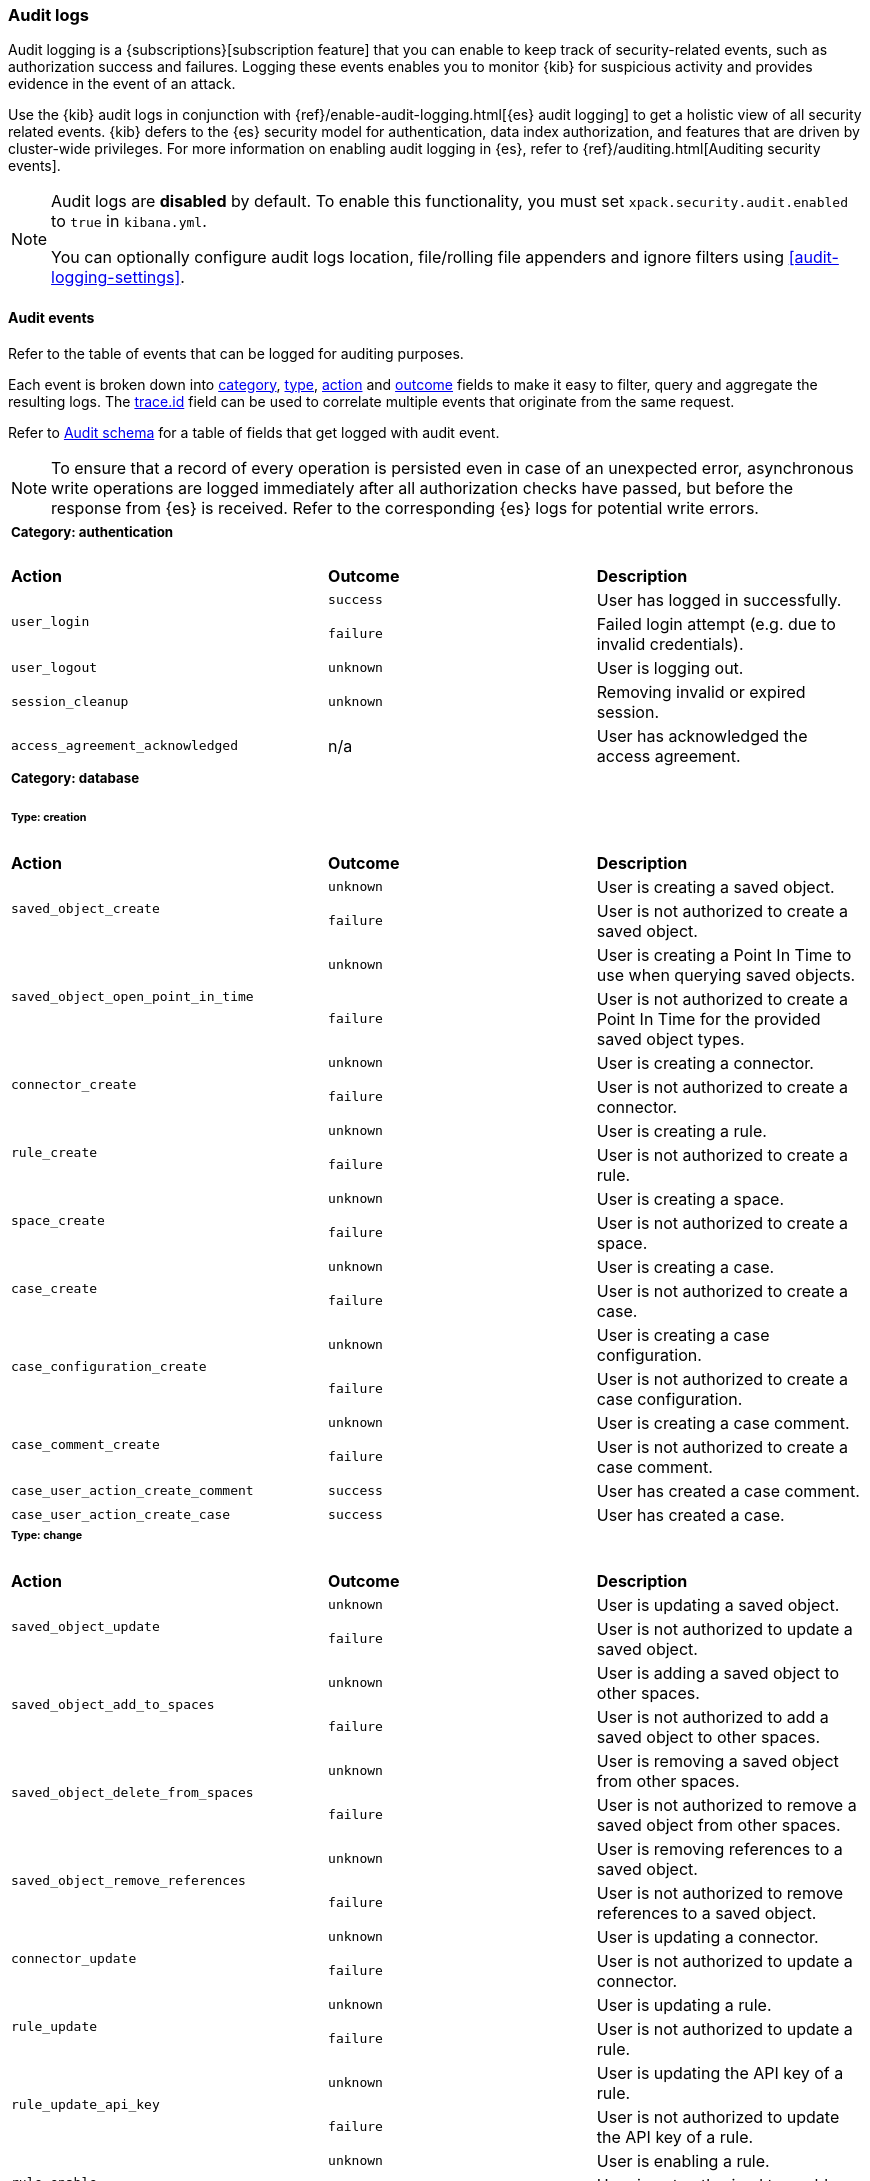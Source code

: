 [role="xpack"]
[[xpack-security-audit-logging]]
=== Audit logs

Audit logging is a {subscriptions}[subscription feature] that you can enable to keep track of security-related events,
such as authorization success and failures. Logging these events enables you to monitor {kib} for suspicious activity and provides evidence
in the event of an attack.

Use the {kib} audit logs in conjunction with {ref}/enable-audit-logging.html[{es} audit logging] to get a
holistic view of all security related events. {kib} defers to the {es} security
model for authentication, data index authorization, and features that are driven
by cluster-wide privileges. For more information on enabling audit logging in
{es}, refer to {ref}/auditing.html[Auditing security events].

[NOTE]
============================================================================
Audit logs are **disabled** by default. To enable this functionality, you must
set `xpack.security.audit.enabled` to `true` in `kibana.yml`.

You can optionally configure audit logs location, file/rolling file appenders and 
ignore filters using <<audit-logging-settings>>.
============================================================================

[[xpack-security-ecs-audit-logging]]
==== Audit events

Refer to the table of events that can be logged for auditing purposes. 

Each event is broken down into <<field-event-category, category>>, <<field-event-type, type>>, <<field-event-action, action>> and
<<field-event-outcome, outcome>> fields to make it easy to filter, query and aggregate the resulting logs. The <<field-trace-id, trace.id>>
field can be used to correlate multiple events that originate from the same request.

Refer to <<xpack-security-ecs-audit-schema>> for a table of fields that get logged with audit event. 

[NOTE]
============================================================================
To ensure that a record of every operation is persisted even in case of an
unexpected error, asynchronous write operations are logged immediately after all
authorization checks have passed, but before the response from {es} is received.
Refer to the corresponding {es} logs for potential write errors.
============================================================================

[cols="3*<"]
|======
3+a|
===== Category: authentication

| *Action*
| *Outcome*
| *Description*

.2+| `user_login`
| `success` | User has logged in successfully.
| `failure` | Failed login attempt (e.g. due to invalid credentials).

| `user_logout`
| `unknown` | User is logging out.

| `session_cleanup`
| `unknown` | Removing invalid or expired session.

| `access_agreement_acknowledged`
| n/a | User has acknowledged the access agreement.

3+a|
===== Category: database
====== Type: creation

| *Action*
| *Outcome*
| *Description*

.2+| `saved_object_create`
| `unknown` | User is creating a saved object.
| `failure` | User is not authorized to create a saved object.

.2+| `saved_object_open_point_in_time`
| `unknown` | User is creating a Point In Time to use when querying saved objects.
| `failure` | User is not authorized to create a Point In Time for the provided saved object types.

.2+| `connector_create`
| `unknown` | User is creating a connector.
| `failure` | User is not authorized to create a connector.

.2+| `rule_create`
| `unknown` | User is creating a rule.
| `failure` | User is not authorized to create a rule.

.2+| `space_create`
| `unknown` | User is creating a space.
| `failure` | User is not authorized to create a space.

.2+| `case_create`
| `unknown` | User is creating a case.
| `failure` | User is not authorized to create a case.

.2+| `case_configuration_create`
| `unknown` | User is creating a case configuration.
| `failure` | User is not authorized to create a case configuration.

.2+| `case_comment_create`
| `unknown` | User is creating a case comment.
| `failure` | User is not authorized to create a case comment.

.1+| `case_user_action_create_comment`
| `success` | User has created a case comment.

.1+| `case_user_action_create_case`
| `success` | User has created a case.

3+a|
====== Type: change

| *Action*
| *Outcome*
| *Description*

.2+| `saved_object_update`
| `unknown` | User is updating a saved object.
| `failure` | User is not authorized to update a saved object.

.2+| `saved_object_add_to_spaces`
| `unknown` | User is adding a saved object to other spaces.
| `failure` | User is not authorized to add a saved object to other spaces.

.2+| `saved_object_delete_from_spaces`
| `unknown` | User is removing a saved object from other spaces.
| `failure` | User is not authorized to remove a saved object from other spaces.

.2+| `saved_object_remove_references`
| `unknown` | User is removing references to a saved object.
| `failure` | User is not authorized to remove references to a saved object.

.2+| `connector_update`
| `unknown` | User is updating a connector.
| `failure` | User is not authorized to update a connector.

.2+| `rule_update`
| `unknown` | User is updating a rule.
| `failure` | User is not authorized to update a rule.

.2+| `rule_update_api_key`
| `unknown` | User is updating the API key of a rule.
| `failure` | User is not authorized to update the API key of a rule.

.2+| `rule_enable`
| `unknown` | User is enabling a rule.
| `failure` | User is not authorized to enable a rule.

.2+| `rule_disable`
| `unknown` | User is disabling a rule.
| `failure` | User is not authorized to disable a rule.

.2+| `rule_mute`
| `unknown` | User is muting a rule.
| `failure` | User is not authorized to mute a rule.

.2+| `rule_unmute`
| `unknown` | User is unmuting a rule.
| `failure` | User is not authorized to unmute a rule.

.2+| `rule_alert_mute`
| `unknown` | User is muting an alert.
| `failure` | User is not authorized to mute an alert.

.2+| `rule_alert_unmute`
| `unknown` | User is unmuting an alert.
| `failure` | User is not authorized to unmute an alert.

.2+| `space_update`
| `unknown` | User is updating a space.
| `failure` | User is not authorized to update a space.

.2+| `alert_update`
| `unknown` | User is updating an alert.
| `failure` | User is not authorized to update an alert.

.2+| `rule_snooze`
| `unknown` | User is snoozing a rule.
| `failure` | User is not authorized to snooze a rule.

.2+| `rule_unsnooze`
| `unknown` | User is unsnoozing a rule.
| `failure` | User is not authorized to unsnooze a rule.

.2+| `case_update`
| `unknown` | User is updating a case.
| `failure` | User is not authorized to update a case.

.2+| `case_push`
| `unknown` | User is pushing a case to an external service.
| `failure` | User is not authorized to push a case to an external service.

.2+| `case_configuration_update`
| `unknown` | User is updating a case configuration.
| `failure` | User is not authorized to update a case configuration.

.2+| `case_comment_update`
| `unknown` | User is updating a case comment.
| `failure` | User is not authorized to update a case comment.

.1+| `case_user_action_add_case_assignees`
| `success` | User has added a case assignee.

.1+| `case_user_action_update_case_connector`
| `success` | User has updated a case connector.

.1+| `case_user_action_update_case_description`
| `success` | User has updated a case description.

.1+| `case_user_action_update_case_settings`
| `success` | User has updated the case settings.

.1+| `case_user_action_update_case_severity`
| `success` | User has updated the case severity.

.1+| `case_user_action_update_case_status`
| `success` | User has updated the case status.

.1+| `case_user_action_pushed_case`
| `success` | User has pushed a case to an external service.

.1+| `case_user_action_add_case_tags`
| `success` | User has added tags to a case.

.1+| `case_user_action_update_case_title`
| `success` | User has updated the case title.

3+a|
====== Type: deletion

| *Action*
| *Outcome*
| *Description*

.2+| `saved_object_delete`
| `unknown` | User is deleting a saved object.
| `failure` | User is not authorized to delete a saved object.

.2+| `saved_object_close_point_in_time`
| `unknown` | User is deleting a Point In Time that was used to query saved objects.
| `failure` | User is not authorized to delete a Point In Time.

.2+| `connector_delete`
| `unknown` | User is deleting a connector.
| `failure` | User is not authorized to delete a connector.

.2+| `rule_delete`
| `unknown` | User is deleting a rule.
| `failure` | User is not authorized to delete a rule.

.2+| `space_delete`
| `unknown` | User is deleting a space.
| `failure` | User is not authorized to delete a space.

.2+| `case_delete`
| `unknown` | User is deleting a case.
| `failure` | User is not authorized to delete a case.

.2+| `case_comment_delete_all`
| `unknown` | User is deleting all comments associated with a case.
| `failure` | User is not authorized to delete all comments associated with a case.

.2+| `case_comment_delete`
| `unknown` | User is deleting a case comment.
| `failure` | User is not authorized to delete a case comment.

.1+| `case_user_action_delete_case_assignees`
| `success` | User has removed a case assignee.

.1+| `case_user_action_delete_comment`
| `success` | User has deleted a case comment.

.1+| `case_user_action_delete_case`
| `success` | User has deleted a case.

.1+| `case_user_action_delete_case_tags`
| `success` | User has removed tags from a case.

3+a|
====== Type: access

| *Action*
| *Outcome*
| *Description*

.2+| `saved_object_get`
| `success` | User has accessed a saved object.
| `failure` | User is not authorized to access a saved object.

.2+| `saved_object_resolve`
| `success` | User has accessed a saved object.
| `failure` | User is not authorized to access a saved object.

.2+| `saved_object_find`
| `success` | User has accessed a saved object as part of a search operation.
| `failure` | User is not authorized to search for saved objects.

.2+| `connector_get`
| `success` | User has accessed a connector.
| `failure` | User is not authorized to access a connector.

.2+| `connector_find`
| `success` | User has accessed a connector as part of a search operation.
| `failure` | User is not authorized to search for connectors.

.2+| `rule_get`
| `success` | User has accessed a rule.
| `failure` | User is not authorized to access a rule.

.2+| `rule_get_execution_log`
| `success` | User has accessed execution log for a rule.
| `failure` | User is not authorized to access execution log for a rule.

.2+| `rule_find`
| `success` | User has accessed a rule as part of a search operation.
| `failure` | User is not authorized to search for rules.

.2+| `space_get`
| `success` | User has accessed a space.
| `failure` | User is not authorized to access a space.

.2+| `space_find`
| `success` | User has accessed a space as part of a search operation.
| `failure` | User is not authorized to search for spaces.

.2+| `alert_get`
| `success` | User has accessed an alert.
| `failure` | User is not authorized to access an alert.

.2+| `alert_find`
| `success` | User has accessed an alert as part of a search operation.
| `failure` | User is not authorized to access alerts.

.2+| `case_get`
| `success` | User has accessed a case.
| `failure` | User is not authorized to access a case.

.2+| `case_bulk_get`
| `success` | User has accessed multiple case.
| `failure` | User is not authorized to access multiple case.

.2+| `case_resolve`
| `success` | User has accessed a case.
| `failure` | User is not authorized to access a case.

.2+| `case_find`
| `success` | User has accessed a case as part of a search operation.
| `failure` | User is not authorized to search for cases.

.2+| `case_ids_by_alert_id_get`
| `success` | User has accessed cases.
| `failure` | User is not authorized to access cases.

.2+| `case_get_metrics`
| `success` | User has accessed metrics for a case.
| `failure` | User is not authorized to access metrics for a case.

.2+| `cases_get_metrics`
| `success` | User has accessed metrics for cases.
| `failure` | User is not authorized to access metrics for cases.

.2+| `case_configuration_find`
| `success` | User has accessed a case configuration as part of a search operation.
| `failure` | User is not authorized to search for case configurations.

.2+| `case_comment_get_metrics`
| `success` | User has accessed metrics for case comments.
| `failure` | User is not authorized to access metrics for case comments.

.2+| `case_comment_alerts_attach_to_case`
| `success` | User has accessed case alerts.
| `failure` | User is not authorized to access case alerts.

.2+| `case_comment_get`
| `success` | User has accessed a case comment.
| `failure` | User is not authorized to access a case comment.

.2+| `case_comment_get_all`
| `success` | User has accessed case comments.
| `failure` | User is not authorized to access case comments.

.2+| `case_comment_find`
| `success` | User has accessed a case comment as part of a search operation.
| `failure` | User is not authorized to search for case comments.

.2+| `case_tags_get`
| `success` | User has accessed a case.
| `failure` | User is not authorized to access a case.

.2+| `case_reporters_get`
| `success` | User has accessed a case.
| `failure` | User is not authorized to access a case.

.2+| `case_find_statuses`
| `success` | User has accessed a case as part of a search operation.
| `failure` | User is not authorized to search for cases.

.2+| `case_user_actions_get`
| `success` | User has accessed the user activity of a case.
| `failure` | User is not authorized to access the user activity of a case.

.2+| `case_user_action_get_metrics`
| `success` | User has accessed metrics for the user activity of a case.
| `failure` | User is not authorized to access metrics for the user activity of a case.

3+a|
===== Category: web

| *Action*
| *Outcome*
| *Description*

| `http_request`
| `unknown` | User is making an HTTP request.
|======


[[xpack-security-ecs-audit-schema]]
==== Audit schema

Audit logs are written in JSON using https://www.elastic.co/guide/en/ecs/1.6/index.html[Elastic Common Schema (ECS)] specification.

[cols="2*<"]
|======

2+a| ===== Base Fields

| *Field*
| *Description*

| `@timestamp`
| Time when the event was generated. 

Example: `2016-05-23T08:05:34.853Z`

| `message`
| Human readable description of the event. 

2+a| ===== Event Fields

| *Field*
| *Description*

| [[field-event-action]] `event.action`
| The action captured by the event.

Refer to <<xpack-security-ecs-audit-logging>> for a table of possible actions. 

| [[field-event-category]] `event.category`
| High level category associated with the event.

This field is closely related to `event.type`, which is used as a subcategory.

Possible values:
`database`,
`web`,
`authentication`

| [[field-event-type]] `event.type`
| Subcategory associated with the event.

This field can be used along with the `event.category` field to enable filtering events down to a level appropriate for single visualization.

Possible values:
`creation`,
`access`,
`change`,
`deletion`

| [[field-event-outcome]] `event.outcome`
a| Denotes whether the event represents a success or failure: 

* Any actions that the user is not authorized to perform are logged with outcome:  `failure`
* Authorized read operations are only logged after successfully fetching the data from {es} with outcome: `success`
* Authorized create, update, or delete operations are logged before attempting the operation in {es} with outcome: `unknown`

Possible values:
`success`,
`failure`,
`unknown`

2+a| ===== User Fields

| *Field*
| *Description*

| `user.id`
| Unique identifier of the user across sessions (See {ref}/user-profile.html[user profiles]).

| `user.name`
| Login name of the user.

Example: `jdoe`

| `user.roles[]`
| Set of user roles at the time of the event.

Example: `[kibana_admin, reporting_user]`

2+a| ===== Kibana Fields

| *Field*
| *Description*

| `kibana.space_id`
| ID of the space associated with the event.

Example: `default`

| `kibana.session_id`
| ID of the user session associated with the event. 

Each login attempt results in a unique session id.

| `kibana.saved_object.type`
| Type of saved object associated with the event.

Example: `dashboard`

| `kibana.saved_object.id`
| ID of the saved object associated with the event.

| `kibana.authentication_provider`
| Name of the authentication provider associated with the event.

Example: `my-saml-provider`

| `kibana.authentication_type`
| Type of the authentication provider associated with the event.

Example: `saml`

| `kibana.authentication_realm`
| Name of the Elasticsearch realm that has authenticated the user.

Example: `native`

| `kibana.lookup_realm`
| Name of the Elasticsearch realm where the user details were retrieved from.

Example: `native`

| `kibana.add_to_spaces[]`
| Set of space IDs that a saved object is being shared to as part of the event.

Example: `[default, marketing]`

| `kibana.delete_from_spaces[]`
| Set of space IDs that a saved object is being removed from as part of the event.

Example: `[marketing]`

2+a| ===== Error Fields

| *Field*
| *Description*

| `error.code`
| Error code describing the error.

| `error.message`
| Error message. 

2+a| ===== HTTP and URL Fields

| *Field*
| *Description*

| `client.ip`
| Client IP address.

| `http.request.method`
| HTTP request method.

Example: `get`, `post`, `put`, `delete`

| `http.request.headers.x-forwarded-for`
| `X-Forwarded-For` request header used to identify the originating client IP address when connecting through proxy servers.

Example: `161.66.20.177, 236.198.214.101`

| `url.domain`
| Domain of the URL.

Example: `www.elastic.co`

| `url.path`
| Path of the request.

Example: `/search`

| `url.port`
| Port of the request.

Example: `443`

| `url.query`
| The query field describes the query string of the request.

Example: `q=elasticsearch`

| `url.scheme`
| Scheme of the request.

Example: `https`

2+a| ===== Tracing Fields

| *Field*
| *Description*

| [[field-trace-id]] `trace.id`
| Unique identifier allowing events of the same transaction from {kib} and {es} to be correlated.

|======

[[xpack-security-ecs-audit-correlation]]
==== Correlating audit events

Audit events can be correlated in two ways:

1. Multiple {kib} audit events that resulted from the same request can be correlated together.
2. If {ref}/enable-audit-logging.html[{es} audit logging] is enabled, {kib} audit events from one request can be correlated with backend
   calls that create {es} audit events.

NOTE: The examples below are simplified, many fields have been omitted and values have been shortened for clarity.

===== Example 1: correlating multiple {kib} audit events

When "thom" creates a new alerting rule, five audit events are written:

[source,json]
-------------
{"event":{"action":"http_request","category":["web"],"outcome":"unknown"},"http":{"request":{"method":"post"}},"url":{"domain":"localhost","path":"/api/alerting/rule","port":5601,"scheme":"https"},"user":{"name":"thom","roles":["superuser"]},"kibana":{"space_id":"default","session_id":"3dHCZRB..."},"@timestamp":"2022-01-25T13:05:34.449-05:00","message":"User is requesting [/api/alerting/rule] endpoint","trace":{"id":"e300e06..."}}
{"event":{"action":"space_get","category":["database"],"type":["access"],"outcome":"success"},"kibana":{"space_id":"default","session_id":"3dHCZRB...","saved_object":{"type":"space","id":"default"}},"user":{"name":"thom","roles":["superuser"]},"@timestamp":"2022-01-25T13:05:34.454-05:00","message":"User has accessed space [id=default]","trace":{"id":"e300e06..."}}
{"event":{"action":"connector_get","category":["database"],"type":["access"],"outcome":"success"},"kibana":{"space_id":"default","session_id":"3dHCZRB...","saved_object":{"type":"action","id":"5e3b1ae..."}},"user":{"name":"thom","roles":["superuser"]},"@timestamp":"2022-01-25T13:05:34.948-05:00","message":"User has accessed connector [id=5e3b1ae...]","trace":{"id":"e300e06..."}}
{"event":{"action":"connector_get","category":["database"],"type":["access"],"outcome":"success"},"kibana":{"space_id":"default","session_id":"3dHCZRB...","saved_object":{"type":"action","id":"5e3b1ae..."}},"user":{"name":"thom","roles":["superuser"]},"@timestamp":"2022-01-25T13:05:34.956-05:00","message":"User has accessed connector [id=5e3b1ae...]","trace":{"id":"e300e06..."}}
{"event":{"action":"rule_create","category":["database"],"type":["creation"],"outcome":"unknown"},"kibana":{"space_id":"default","session_id":"3dHCZRB...","saved_object":{"type":"alert","id":"64517c3..."}},"user":{"name":"thom","roles":["superuser"]},"@timestamp":"2022-01-25T13:05:34.956-05:00","message":"User is creating rule [id=64517c3...]","trace":{"id":"e300e06..."}}
-------------

All of these audit events can be correlated together by the same `trace.id` value `"e300e06..."`. The first event is the HTTP API call, the
next audit events are checks to validate the space and the connectors, and the last audit event is the actual rule creation.

===== Example 2: correlating a {kib} audit event with {es} audit events

When "thom" logs in, a "user_login" {kib} audit event is written:

[source,json]
-------------
{"event":{"action":"user_login","category":["authentication"],"outcome":"success"},"kibana":{"session_id":"ab93zdA..."},"user":{"name":"thom","roles":["superuser"]},"@timestamp":"2022-01-25T09:40:39.267-05:00","message":"User [thom] has logged in using basic provider [name=basic]","trace":{"id":"818cbf3..."}}
-------------

The `trace.id` value `"818cbf3..."` in the {kib} audit event can be correlated with the `opaque_id` value in these six {es} audit events:

[source,json]
-------------
{"type":"audit", "timestamp":"2022-01-25T09:40:38,604-0500", "event.action":"access_granted", "user.name":"thom", "user.roles":["superuser"], "request.id":"YCx8wxs...", "action":"cluster:admin/xpack/security/user/authenticate", "request.name":"AuthenticateRequest", "opaque_id":"818cbf3..."}
{"type":"audit", "timestamp":"2022-01-25T09:40:38,613-0500", "event.action":"access_granted", "user.name":"kibana_system", "user.roles":["kibana_system"], "request.id":"Ksx73Ad...", "action":"indices:data/write/index", "request.name":"IndexRequest", "indices":[".kibana_security_session_1"], "opaque_id":"818cbf3..."}
{"type":"audit", "timestamp":"2022-01-25T09:40:38,613-0500", "event.action":"access_granted", "user.name":"kibana_system", "user.roles":["kibana_system"], "request.id":"Ksx73Ad...", "action":"indices:data/write/bulk", "request.name":"BulkRequest", "opaque_id":"818cbf3..."}
{"type":"audit", "timestamp":"2022-01-25T09:40:38,613-0500", "event.action":"access_granted", "user.name":"kibana_system", "user.roles":["kibana_system"], "request.id":"Ksx73Ad...", "action":"indices:data/write/bulk[s]", "request.name":"BulkShardRequest", "indices":[".kibana_security_session_1"], "opaque_id":"818cbf3..."}
{"type":"audit", "timestamp":"2022-01-25T09:40:38,613-0500", "event.action":"access_granted", "user.name":"kibana_system", "user.roles":["kibana_system"], "request.id":"Ksx73Ad...", "action":"indices:data/write/index:op_type/create", "request.name":"BulkItemRequest", "indices":[".kibana_security_session_1"], "opaque_id":"818cbf3..."}
{"type":"audit", "timestamp":"2022-01-25T09:40:38,613-0500", "event.action":"access_granted", "user.name":"kibana_system", "user.roles":["kibana_system"], "request.id":"Ksx73Ad...", "action":"indices:data/write/bulk[s][p]", "request.name":"BulkShardRequest", "indices":[".kibana_security_session_1"], "opaque_id":"818cbf3..."}
-------------

The {es} audit events show that "thom" authenticated, then subsequently "kibana_system" created a session for that user.
